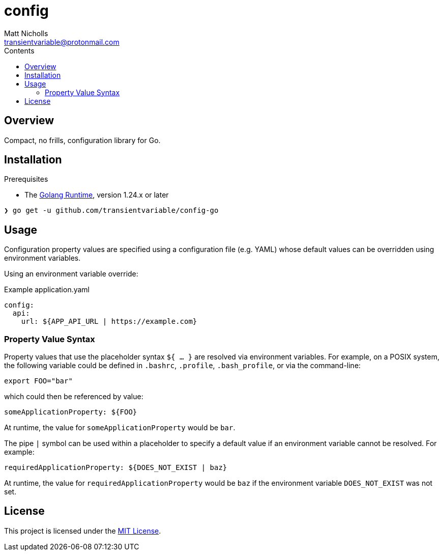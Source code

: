 = config
Matt Nicholls <transientvariable@protonmail.com>
:keywords: golang,config,configuration
:experimental: true
:icons: font
:iconfont-cdn: //cdn.jsdelivr.net/npm/@fortawesome/fontawesome-free@6.1.1/css/fontawesome.min.css
:imagesdir: docs/image
:sectanchors: true
:source-highlighter: prettify
:toc: left
:toclevels: 3
:toc-title: Contents

ifdef::env-github[]
:tip-caption: :bulb:
:note-caption: :information_source:
:important-caption: :heavy_exclamation_mark:
:caution-caption: :fire:
:warning-caption: :warning:
endif::[]

== Overview

Compact, no frills, configuration library for Go.

== Installation

.Prerequisites
* The link:https://golang.org/dl/[Golang Runtime], version 1.24.x or later

[source%nowrap,bash]
----
❯ go get -u github.com/transientvariable/config-go
----

== Usage
Configuration property values are specified using a configuration file (e.g. YAML) whose default values can be overridden using environment variables.

Using an environment variable override:

.Example application.yaml
[source,yaml]
----
config:
  api:
    url: ${APP_API_URL | https://example.com}
----

=== Property Value Syntax

Property values that use the placeholder syntax `${ ... }` are resolved via environment variables. For example, on a POSIX system, the following variable could be defined in `.bashrc`, `.profile`, `.bash_profile`, or via the command-line:

  export FOO="bar"

which could then be referenced by value:

  someApplicationProperty: ${FOO}

At runtime, the value for `someApplicationProperty` would be `bar`.

The pipe `|` symbol can be used within a placeholder to specify a default value if an environment variable cannot be resolved. For example:

  requiredApplicationProperty: ${DOES_NOT_EXIST | baz}

At runtime, the value for `requiredApplicationProperty` would be `baz` if the environment variable `DOES_NOT_EXIST` was not set.

== License
This project is licensed under the link:LICENSE[MIT License].